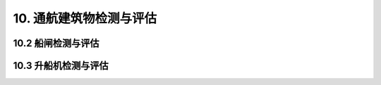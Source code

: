 
10. 通航建筑物检测与评估
===============================

10.2 船闸检测与评估
-----------------------------

.. raw:: html

  <p><a href="#idt10.2.6"> 10.2.6</a> <span id="idt10.2.6">行业标准《水工钢闸门和启闭机安全检测技术规程》（SL 101—2014）和《三峡船闸设施安全检测技术规程》（JTS 196—5—2009）对船闸闸阀门及启闭机检测有相关规定。</span></p>
 
 <p><a href="#idt10.2.7.4"> 10.2.7.4</a> <span id="idt10.2.7.4">有关现行行业标准主要有《船闸闸阀门设计规范》（JTJ 308）、《水运工程混凝土结构设计规范》（JTS151）、《水运工程钢结构设计规范》（JTS152）等。</span></p>
 <p><a href="#idt10.2.8"> 10.2.8</a> <span id="idt10.2.8">有关现行行业标准主要有《船闸水工建筑物设计规范》（JTJ 307）、《船闸闸阀门设计规范》（JTJ 308）、《水运工程混凝土结构设计规范》（JTS 151）、《水运工程钢结构设计规范》（JTS 152）等。</span></p>
 
10.3 升船机检测与评估
-----------------------------

.. raw:: html

 <p><a href="#idt10.3.3.1"> 10.3.3.1</a> <span id="idt10.3.3.1">承船厢室段主要包括承重结构、顶部机房、承船厢结构。</span></p>
 
 <p><a href="#idt10.3.6.4"> 10.3.6.4</a> <span id="idt10.3.6.4">有关规范主要指现行行业标准《船闸闸阀门设计规范》（JTJ 308）、《水运工程混凝土结构设计规范》（JTS 151）、《水运工程钢结构设计规范》（JTS 152）。</span></p>
  
 <p><a href="#idt10.3.7"> 10.3.7</a> <span id="idt10.3.7">承船厢室段主要包括承重结构、顶部机房、承船厢结构。</span></p>

 <style>
        #abc{
            height:280px;
            background-color: #f0ffff;
        }
    </style>
 <body>
    <div id="abc"></div>
 </body>